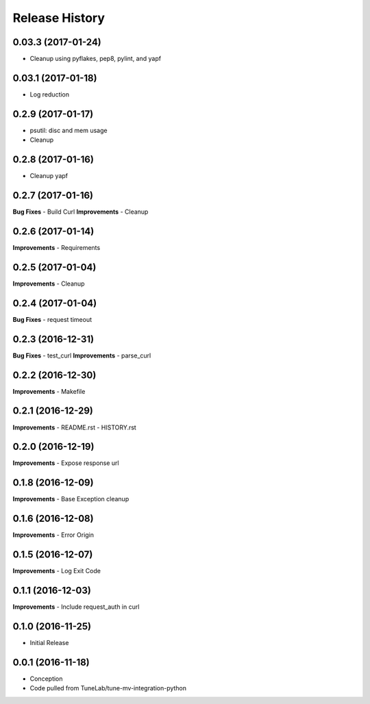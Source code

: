 .. :changelog:

Release History
===============

0.03.3 (2017-01-24)
-------------------
- Cleanup using pyflakes, pep8, pylint, and yapf

0.03.1 (2017-01-18)
-------------------
- Log reduction

0.2.9 (2017-01-17)
------------------
- psutil: disc and mem usage
- Cleanup

0.2.8 (2017-01-16)
------------------
- Cleanup yapf

0.2.7 (2017-01-16)
------------------
**Bug Fixes**
- Build Curl
**Improvements**
- Cleanup

0.2.6 (2017-01-14)
------------------
**Improvements**
- Requirements

0.2.5 (2017-01-04)
------------------
**Improvements**
- Cleanup

0.2.4 (2017-01-04)
------------------
**Bug Fixes**
- request timeout

0.2.3 (2016-12-31)
------------------
**Bug Fixes**
- test_curl
**Improvements**
- parse_curl

0.2.2 (2016-12-30)
------------------
**Improvements**
- Makefile

0.2.1 (2016-12-29)
------------------
**Improvements**
- README.rst
- HISTORY.rst

0.2.0 (2016-12-19)
------------------
**Improvements**
- Expose response url

0.1.8 (2016-12-09)
------------------
**Improvements**
- Base Exception cleanup

0.1.6 (2016-12-08)
------------------
**Improvements**
- Error Origin

0.1.5 (2016-12-07)
------------------
**Improvements**
- Log Exit Code

0.1.1 (2016-12-03)
------------------
**Improvements**
- Include request_auth in curl

0.1.0 (2016-11-25)
------------------
* Initial Release

0.0.1 (2016-11-18)
------------------
* Conception
* Code pulled from TuneLab/tune-mv-integration-python